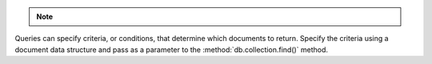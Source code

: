 .. note::

   .. include:: /includes/fact-id-values-generated.rst

Queries can specify criteria, or conditions, that determine which
documents to return. Specify the criteria using a document data
structure and pass as a parameter to the :method:`db.collection.find()`
method.
